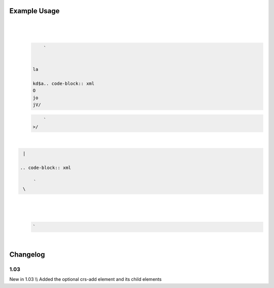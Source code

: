 
.. raw:: mediawiki

   {{for revision 1.03}}

Example Usage
^^^^^^^^^^^^^

| 

.. code-block:: xml

     
\ 
    | 

   .. code-block:: xml

        ` 


    la

    kd$a.. code-block:: xml
    O
    jo
    jV/

   .. code-block:: xml

        `
    >/

| 

.. code-block:: xml

       
\ \ 

.. code-block:: xml

     

    | 

   .. code-block:: xml

        `     
    \ 
| 

.. code-block:: xml

       
\ 
    | 

   .. code-block:: xml

        `  

| 

.. code-block:: xml

     
\ 

Changelog
^^^^^^^^^

1.03
~~~~

New in 1.03 \\\\ Added the optional crs-add element and its child
elements
